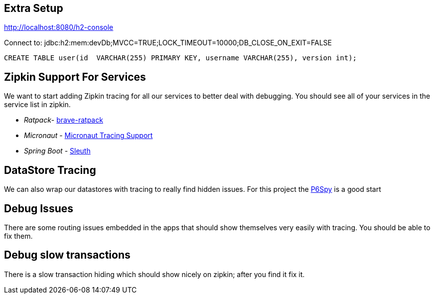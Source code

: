 == Extra Setup

http://localhost:8080/h2-console

Connect to:
jdbc:h2:mem:devDb;MVCC=TRUE;LOCK_TIMEOUT=10000;DB_CLOSE_ON_EXIT=FALSE

[source,sql]
----
CREATE TABLE user(id  VARCHAR(255) PRIMARY KEY, username VARCHAR(255), version int);
----

== Zipkin Support For Services
We want to start adding Zipkin tracing for all our services to better deal with debugging. You should see all of your services in the service list in zipkin.

* _Ratpack_- https://github.com/openzipkin-contrib/brave-ratpack[brave-ratpack]
* _Micronaut_ - https://guides.micronaut.io/micronaut-microservices-distributed-tracing-zipkin/guide/index.html[Micronaut Tracing Support]
* _Spring Boot_ - https://spring.io/projects/spring-cloud-sleuth[Sleuth]

== DataStore Tracing
We can also wrap our datastores with tracing to really find hidden issues. For this project the https://github.com/p6spy/p6spy[P6Spy] is a good start

== Debug Issues
There are some routing issues embedded in the apps that should show themselves very easily with tracing. You should be able to fix them.

== Debug slow transactions
There is a slow transaction hiding which should show nicely on zipkin; after you find it fix it.